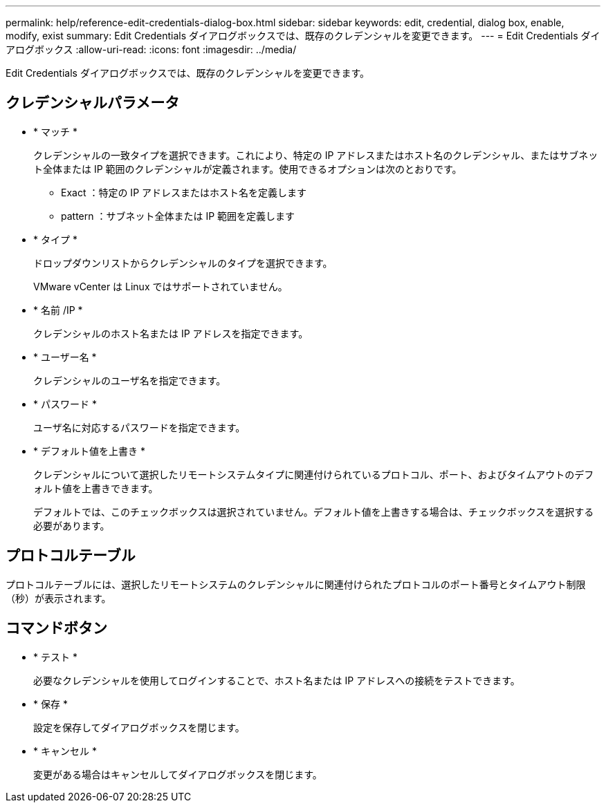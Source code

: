---
permalink: help/reference-edit-credentials-dialog-box.html 
sidebar: sidebar 
keywords: edit, credential, dialog box, enable, modify, exist 
summary: Edit Credentials ダイアログボックスでは、既存のクレデンシャルを変更できます。 
---
= Edit Credentials ダイアログボックス
:allow-uri-read: 
:icons: font
:imagesdir: ../media/


[role="lead"]
Edit Credentials ダイアログボックスでは、既存のクレデンシャルを変更できます。



== クレデンシャルパラメータ

* * マッチ *
+
クレデンシャルの一致タイプを選択できます。これにより、特定の IP アドレスまたはホスト名のクレデンシャル、またはサブネット全体または IP 範囲のクレデンシャルが定義されます。使用できるオプションは次のとおりです。

+
** Exact ：特定の IP アドレスまたはホスト名を定義します
** pattern ：サブネット全体または IP 範囲を定義します


* * タイプ *
+
ドロップダウンリストからクレデンシャルのタイプを選択できます。

+
VMware vCenter は Linux ではサポートされていません。

* * 名前 /IP *
+
クレデンシャルのホスト名または IP アドレスを指定できます。

* * ユーザー名 *
+
クレデンシャルのユーザ名を指定できます。

* * パスワード *
+
ユーザ名に対応するパスワードを指定できます。

* * デフォルト値を上書き *
+
クレデンシャルについて選択したリモートシステムタイプに関連付けられているプロトコル、ポート、およびタイムアウトのデフォルト値を上書きできます。

+
デフォルトでは、このチェックボックスは選択されていません。デフォルト値を上書きする場合は、チェックボックスを選択する必要があります。





== プロトコルテーブル

プロトコルテーブルには、選択したリモートシステムのクレデンシャルに関連付けられたプロトコルのポート番号とタイムアウト制限（秒）が表示されます。



== コマンドボタン

* * テスト *
+
必要なクレデンシャルを使用してログインすることで、ホスト名または IP アドレスへの接続をテストできます。

* * 保存 *
+
設定を保存してダイアログボックスを閉じます。

* * キャンセル *
+
変更がある場合はキャンセルしてダイアログボックスを閉じます。


